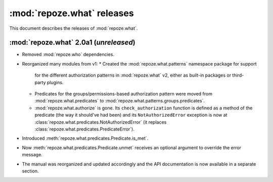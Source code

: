 ***************************
:mod:`repoze.what` releases
***************************

This document describes the releases of :mod:`repoze.what`.


.. _repoze.what-2.0a1:

:mod:`repoze.what` 2.0a1 (*unreleased*)
=======================================

* Removed :mod:`repoze.who` dependencies.
* Reorganized many modules from v1:
  * Created the :mod:`repoze.what.patterns` namespace package for support
    for the different authorization patterns in :mod:`repoze.what` v2, either
    as built-in packages or third-party plugins.
  * Predicates for the groups/permissions-based authorization pattern were
    moved from :mod:`repoze.what.predicates` to 
    :mod:`repoze.what.patterns.groups.predicates`.
  * :mod:`repoze.what.authorize` is gone. Its ``check_authorization`` function
    is defined as a method of the predicate (the way it should've had been)
    and its ``NotAuthorizedError`` exception is now at 
    :class:`repoze.what.predicates.NotAuthorizedError` (it replaces
    :class:`repoze.what.predicates.PredicateError`).
* Introduced :meth:`repoze.what.predicates.Predicate.is_met`.
* Now :meth:`repoze.what.predicates.Predicate.unmet` receives an optional
  argument to override the error message.
* The manual was reorganized and updated accordingly and the API documentation
  is now available in a separate section.
